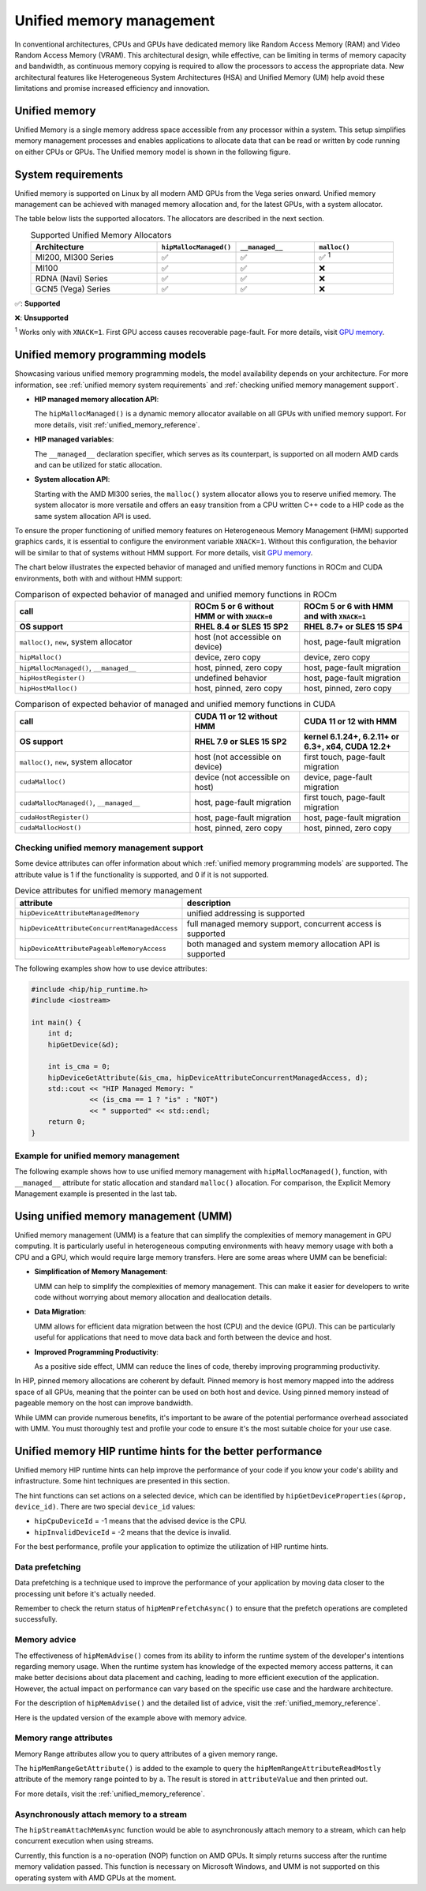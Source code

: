.. meta::
  :description: This chapter describes introduces Unified Memory (UM) and shows
                how to use it in AMD HIP.
  :keywords: AMD, ROCm, HIP, CUDA, unified memory, unified, memory, UM, APU

.. _unified_memory:

*******************************************************************************
Unified memory management
*******************************************************************************

In conventional architectures, CPUs and GPUs have dedicated memory like Random
Access Memory (RAM) and Video Random Access Memory (VRAM). This architectural
design, while effective, can be limiting in terms of memory capacity and
bandwidth, as continuous memory copying is required to allow the processors to
access the appropriate data. New architectural features like Heterogeneous
System Architectures (HSA) and Unified Memory (UM) help avoid these limitations
and promise increased efficiency and innovation.

Unified memory
================================================================================

Unified Memory is a single memory address space accessible from any processor
within a system. This setup simplifies memory management processes and enables
applications to allocate data that can be read or written by code running on
either CPUs or GPUs. The Unified memory model is shown in the following figure.

.. figure:: ../../../data/how-to/hip_runtime_api/memory_management/unified_memory/um.svg

.. _unified memory system requirements:

System requirements
================================================================================

Unified memory is supported on Linux by all modern AMD GPUs from the Vega
series onward. Unified memory management can be achieved with managed memory
allocation and, for the latest GPUs, with a system allocator.

The table below lists the supported allocators. The allocators are described in
the next section.

.. list-table:: Supported Unified Memory Allocators
    :widths: 40, 25, 25, 25
    :header-rows: 1
    :align: center

    * - Architecture
      - ``hipMallocManaged()``
      - ``__managed__``
      - ``malloc()``
    * - MI200, MI300 Series
      - ✅
      - ✅
      - ✅ :sup:`1`
    * - MI100
      - ✅
      - ✅
      - ❌
    * - RDNA (Navi) Series
      - ✅
      - ✅
      - ❌
    * - GCN5 (Vega) Series
      - ✅
      - ✅
      - ❌

✅: **Supported**

❌: **Unsupported**

:sup:`1` Works only with ``XNACK=1``. First GPU access causes recoverable
page-fault. For more details, visit
`GPU memory <https://rocm.docs.amd.com/en/latest/conceptual/gpu-memory.html#xnack>`_.

.. _unified memory programming models:

Unified memory programming models
================================================================================

Showcasing various unified memory programming models, the model availability
depends on your architecture. For more information, see :ref:`unified memory
system requirements` and :ref:`checking unified memory management support`.

- **HIP managed memory allocation API**:

  The ``hipMallocManaged()`` is a dynamic memory allocator available on
  all GPUs with unified memory support. For more details, visit
  :ref:`unified_memory_reference`.

- **HIP managed variables**:

  The ``__managed__`` declaration specifier, which serves as its counterpart,
  is supported on all modern AMD cards and can be utilized for static
  allocation.

- **System allocation API**:

  Starting with the AMD MI300 series, the ``malloc()`` system allocator allows
  you to reserve unified memory. The system allocator is more versatile and
  offers an easy transition from a CPU written C++ code to a HIP code as the
  same system allocation API is used.

To ensure the proper functioning of unified memory features on Heterogeneous Memory Management (HMM) supported graphics cards, it is essential to configure the environment variable ``XNACK=1``. Without this configuration, the behavior will be similar to that of systems without HMM support. For more details, visit `GPU memory <https://rocm.docs.amd.com/en/latest/conceptual/gpu-memory.html#xnack>`_.

The chart below illustrates the expected behavior of managed and unified memory functions in ROCm and CUDA environments, both with and without HMM support:

.. list-table:: Comparison of expected behavior of managed and unified memory functions in ROCm
    :widths: 40, 25, 25
    :header-rows: 2

    * - call
      - ROCm 5 or 6 without HMM or with ``XNACK=0``
      - ROCm 5 or 6 with HMM and with ``XNACK=1``
    * - OS support
      - RHEL 8.4 or SLES 15 SP2
      - RHEL 8.7+ or SLES 15 SP4
    * - ``malloc()``, ``new``, system allocator
      - host (not accessible on device)
      - host, page-fault migration
    * - ``hipMalloc()``
      - device, zero copy
      - device, zero copy
    * - ``hipMallocManaged()``, ``__managed__``
      - host, pinned, zero copy
      - host, page-fault migration
    * - ``hipHostRegister()``
      - undefined behavior
      - host, page-fault migration
    * - ``hipHostMalloc()``
      - host, pinned, zero copy
      - host, pinned, zero copy

.. list-table:: Comparison of expected behavior of managed and unified memory functions in CUDA
    :widths: 40, 25, 25
    :header-rows: 2

    * - call
      - CUDA 11 or 12 without HMM
      - CUDA 11 or 12 with HMM
    * - OS support
      - RHEL 7.9 or SLES 15 SP2
      - kernel 6.1.24+, 6.2.11+ or 6.3+, x64, CUDA 12.2+
    * - ``malloc()``, ``new``, system allocator
      - host (not accessible on device)
      - first touch, page-fault migration
    * - ``cudaMalloc()``
      - device (not accessible on host)
      - device, page-fault migration
    * - ``cudaMallocManaged()``, ``__managed__``
      - host, page-fault migration
      - first touch, page-fault migration
    * - ``cudaHostRegister()``
      - host, page-fault migration
      - host, page-fault migration
    * - ``cudaMallocHost()``
      - host, pinned, zero copy
      - host, pinned, zero copy

.. _checking unified memory management support:

Checking unified memory management support
--------------------------------------------------------------------------------

Some device attributes can offer information about which :ref:`unified memory
programming models` are supported. The attribute value is 1 if the
functionality is supported, and 0 if it is not supported.

.. list-table:: Device attributes for unified memory management
    :widths: 40, 60
    :header-rows: 1
    :align: center

    * - attribute
      - description
    * - ``hipDeviceAttributeManagedMemory``
      - unified addressing is supported
    * - ``hipDeviceAttributeConcurrentManagedAccess``
      - full managed memory support, concurrent access is supported
    * - ``hipDeviceAttributePageableMemoryAccess``
      - both managed and system memory allocation API is supported

The following examples show how to use device attributes:

.. code-block:: cpp

    #include <hip/hip_runtime.h>
    #include <iostream>

    int main() {
        int d;
        hipGetDevice(&d);

        int is_cma = 0;
        hipDeviceGetAttribute(&is_cma, hipDeviceAttributeConcurrentManagedAccess, d);
        std::cout << "HIP Managed Memory: "
                  << (is_cma == 1 ? "is" : "NOT")
                  << " supported" << std::endl;
        return 0;
    }

Example for unified memory management
--------------------------------------------------------------------------------

The following example shows how to use unified memory management with
``hipMallocManaged()``, function, with ``__managed__`` attribute for static
allocation and standard  ``malloc()`` allocation. For comparison, the Explicit
Memory Management example is presented in the last tab.

.. tab-set::

    .. tab-item:: hipMallocManaged()

        .. code-block:: cpp
            :emphasize-lines: 12-15

            #include <hip/hip_runtime.h>
            #include <iostream>

            // Addition of two values.
            __global__ void add(int *a, int *b, int *c) {
                *c = *a + *b;
            }

            int main() {
                int *a, *b, *c;

                // Allocate memory for a, b and c that is accessible to both device and host codes.
                hipMallocManaged(&a, sizeof(*a));
                hipMallocManaged(&b, sizeof(*b));
                hipMallocManaged(&c, sizeof(*c));

                // Setup input values.
                *a = 1;
                *b = 2;

                // Launch add() kernel on GPU.
                hipLaunchKernelGGL(add, dim3(1), dim3(1), 0, 0, a, b, c);

                // Wait for GPU to finish before accessing on host.
                hipDeviceSynchronize();

                // Prints the result.
                std::cout << *a << " + " << *b << " = " << *c << std::endl;

                // Cleanup allocated memory.
                hipFree(a);
                hipFree(b);
                hipFree(c);

                return 0;
            }


    .. tab-item:: __managed__

        .. code-block:: cpp
            :emphasize-lines: 9-10

            #include <hip/hip_runtime.h>
            #include <iostream>

            // Addition of two values.
            __global__ void add(int *a, int *b, int *c) {
                *c = *a + *b;
            }

            // Declare a, b and c as static variables.
            __managed__ int a, b, c;

            int main() {
                // Setup input values.
                a = 1;
                b = 2;

                // Launch add() kernel on GPU.
                hipLaunchKernelGGL(add, dim3(1), dim3(1), 0, 0, &a, &b, &c);

                // Wait for GPU to finish before accessing on host.
                hipDeviceSynchronize();

                // Prints the result.
                std::cout << a << " + " << b << " = " << c << std::endl;

                return 0;
            }


    .. tab-item:: malloc()

        .. code-block:: cpp
            :emphasize-lines: 12-15

            #include <hip/hip_runtime.h>
            #include <iostream>

            // Addition of two values.
            __global__ void add(int* a, int* b, int* c) {
                *c = *a + *b;
            }

            int main() {
                int* a, * b, * c;

                // Allocate memory for a, b, and c.
                a = (int*)malloc(sizeof(*a));
                b = (int*)malloc(sizeof(*b));
                c = (int*)malloc(sizeof(*c));

                // Setup input values.
                *a = 1;
                *b = 2;

                // Launch add() kernel on GPU.
                hipLaunchKernelGGL(add, dim3(1), dim3(1), 0, 0, a, b, c);

                // Wait for GPU to finish before accessing on host.
                hipDeviceSynchronize();

                // Prints the result.
                std::cout << *a << " + " << *b << " = " << *c << std::endl;

                // Cleanup allocated memory.
                free(a);
                free(b);
                free(c);

                return 0;
            }


    .. tab-item:: Explicit Memory Management

        .. code-block:: cpp
            :emphasize-lines: 17-24, 29-30

            #include <hip/hip_runtime.h>
            #include <iostream>

            // Addition of two values.
            __global__ void add(int *a, int *b, int *c) {
                *c = *a + *b;
            }

            int main() {
                int a, b, c;
                int *d_a, *d_b, *d_c;

                // Setup input values.
                a = 1;
                b = 2;

                // Allocate device copies of a, b and c.
                hipMalloc(&d_a, sizeof(*d_a));
                hipMalloc(&d_b, sizeof(*d_b));
                hipMalloc(&d_c, sizeof(*d_c));

                // Copy input values to device.
                hipMemcpy(d_a, &a, sizeof(*d_a), hipMemcpyHostToDevice);
                hipMemcpy(d_b, &b, sizeof(*d_b), hipMemcpyHostToDevice);

                // Launch add() kernel on GPU.
                hipLaunchKernelGGL(add, dim3(1), dim3(1), 0, 0, d_a, d_b, d_c);

                // Copy the result back to the host.
                hipMemcpy(&c, d_c, sizeof(*d_c), hipMemcpyDeviceToHost);

                // Cleanup allocated memory.
                hipFree(d_a);
                hipFree(d_b);
                hipFree(d_c);

                // Prints the result.
                std::cout << a << " + " << b << " = " << c << std::endl;

                return 0;
            }

.. _using unified memory management:

Using unified memory management (UMM)
================================================================================

Unified memory management (UMM) is a feature that can simplify the complexities
of memory management in GPU computing. It is particularly useful in
heterogeneous computing environments with heavy memory usage with both a CPU
and a GPU, which would require large memory transfers. Here are some areas
where UMM can be beneficial:

- **Simplification of Memory Management**:

  UMM can help to simplify the complexities of memory management. This can make
  it easier for developers to write code without worrying about memory
  allocation and deallocation details.

- **Data Migration**:

  UMM allows for efficient data migration between the host (CPU) and the device
  (GPU). This can be particularly useful for applications that need to move
  data back and forth between the device and host.

- **Improved Programming Productivity**:

  As a positive side effect, UMM can reduce the lines of code, thereby
  improving programming productivity.

In HIP, pinned memory allocations are coherent by default. Pinned memory is
host memory mapped into the address space of all GPUs, meaning that the pointer
can be used on both host and device. Using pinned memory instead of pageable
memory on the host can improve bandwidth.

While UMM can provide numerous benefits, it's important to be aware of the
potential performance overhead associated with UMM. You must thoroughly test
and profile your code to ensure it's the most suitable choice for your use
case.

.. _unified memory runtime hints:

Unified memory HIP runtime hints for the better performance
================================================================================

Unified memory HIP runtime hints can help improve the performance of your code if
you know your code's ability and infrastructure. Some hint techniques are
presented in this section.

The hint functions can set actions on a selected device, which can be
identified by ``hipGetDeviceProperties(&prop, device_id)``. There are two
special ``device_id`` values:

- ``hipCpuDeviceId`` = -1 means that the advised device is the CPU.
- ``hipInvalidDeviceId`` = -2 means that the device is invalid.

For the best performance, profile your application to optimize the
utilization of HIP runtime hints.

Data prefetching
--------------------------------------------------------------------------------

Data prefetching is a technique used to improve the performance of your
application by moving data closer to the processing unit before it's actually
needed.

.. code-block:: cpp
    :emphasize-lines: 20-23,31-32

    // Addition of two values.
    __global__ void add(int *a, int *b, int *c) {
        *c = *a + *b;
    }

    int main() {
        int *a, *b, *c;
        int deviceId;
        hipGetDevice(&deviceId); // Get the current device ID

        // Allocate memory for a, b and c that is accessible to both device and host codes.
        hipMallocManaged(&a, sizeof(*a));
        hipMallocManaged(&b, sizeof(*b));
        hipMallocManaged(&c, sizeof(*c));

        // Setup input values.
        *a = 1;
        *b = 2;

        // Prefetch the data to the GPU device.
        hipMemPrefetchAsync(a, sizeof(*a), deviceId, 0);
        hipMemPrefetchAsync(b, sizeof(*b), deviceId, 0);
        hipMemPrefetchAsync(c, sizeof(*c), deviceId, 0);

        // Launch add() kernel on GPU.
        hipLaunchKernelGGL(add, dim3(1), dim3(1), 0, 0, a, b, c);

        // Wait for GPU to finish before accessing on host.
        hipDeviceSynchronize();

        // Prefetch the result back to the CPU.
        hipMemPrefetchAsync(c, sizeof(*c), hipCpuDeviceId, 0);

        // Wait for the prefetch operations to complete.
        hipDeviceSynchronize();

        // Prints the result.
        std::cout << *a << " + " << *b << " = " << *c << std::endl;

        // Cleanup allocated memory.
        hipFree(a);
        hipFree(b);
        hipFree(c);

        return 0;
    }

Remember to check the return status of ``hipMemPrefetchAsync()`` to ensure that
the prefetch operations are completed successfully.

Memory advice
--------------------------------------------------------------------------------

The effectiveness of ``hipMemAdvise()`` comes from its ability to inform the
runtime system of the developer's intentions regarding memory usage. When the
runtime system has knowledge of the expected memory access patterns, it can
make better decisions about data placement and caching, leading to more
efficient execution of the application. However, the actual impact on
performance can vary based on the specific use case and the hardware
architecture.

For the description of ``hipMemAdvise()`` and the detailed list of advice,
visit the :ref:`unified_memory_reference`.

Here is the updated version of the example above with memory advice.

.. code-block:: cpp
    :emphasize-lines: 17-26

    #include <hip/hip_runtime.h>
    #include <iostream>

    // Addition of two values.
    __global__ void add(int *a, int *b, int *c) {
        *c = *a + *b;
    }

    int main() {
        int *a, *b, *c;

        // Allocate memory for a, b, and c accessible to both device and host codes.
        hipMallocManaged(&a, sizeof(*a));
        hipMallocManaged(&b, sizeof(*b));
        hipMallocManaged(&c, sizeof(*c));

        // Set memory advice for a, b, and c to be accessed by the CPU.
        hipMemAdvise(a, sizeof(*a), hipMemAdviseSetPreferredLocation, hipCpuDeviceId);
        hipMemAdvise(b, sizeof(*b), hipMemAdviseSetPreferredLocation, hipCpuDeviceId);
        hipMemAdvise(c, sizeof(*c), hipMemAdviseSetPreferredLocation, hipCpuDeviceId);

        // Additionally, set memory advice for a, b, and c to be read mostly from the device 0.
        constexpr int device = 0;
        hipMemAdvise(a, sizeof(*a), hipMemAdviseSetReadMostly, device);
        hipMemAdvise(b, sizeof(*b), hipMemAdviseSetReadMostly, device);
        hipMemAdvise(c, sizeof(*c), hipMemAdviseSetReadMostly, device);

        // Setup input values.
        *a = 1;
        *b = 2;

        // Launch add() kernel on GPU.
        hipLaunchKernelGGL(add, dim3(1), dim3(1), 0, 0, a, b, c);

        // Wait for GPU to finish before accessing on host.
        hipDeviceSynchronize();

        // Prints the result.
        std::cout << *a << " + " << *b << " = " << *c << std::endl;

        // Cleanup allocated memory.
        hipFree(a);
        hipFree(b);
        hipFree(c);

        return 0;
    }


Memory range attributes
--------------------------------------------------------------------------------

Memory Range attributes allow you to query attributes of a given memory range.

The ``hipMemRangeGetAttribute()`` is added to the example to query the
``hipMemRangeAttributeReadMostly`` attribute of the memory range pointed to by
``a``. The result is stored in ``attributeValue`` and then printed out.

For more details, visit the
:ref:`unified_memory_reference`.

.. code-block:: cpp
    :emphasize-lines: 29-34

    #include <hip/hip_runtime.h>
    #include <iostream>

    // Addition of two values.
    __global__ void add(int *a, int *b, int *c) {
        *c = *a + *b;
    }

    int main() {
        int *a, *b, *c;
        unsigned int attributeValue;
        constexpr size_t attributeSize = sizeof(attributeValue);

        // Allocate memory for a, b and c that is accessible to both device and host codes.
        hipMallocManaged(&a, sizeof(*a));
        hipMallocManaged(&b, sizeof(*b));
        hipMallocManaged(&c, sizeof(*c));

        // Setup input values.
        *a = 1;
        *b = 2;

        // Launch add() kernel on GPU.
        hipLaunchKernelGGL(add, dim3(1), dim3(1), 0, 0, a, b, c);

        // Wait for GPU to finish before accessing on host.
        hipDeviceSynchronize();

        // Query an attribute of the memory range.
        hipMemRangeGetAttribute(&attributeValue,
                                attributeSize,
                                hipMemRangeAttributeReadMostly,
                                a,
                                sizeof(*a));

        // Prints the result.
        std::cout << *a << " + " << *b << " = " << *c << std::endl;
        std::cout << "The queried attribute value is: " << attributeValue << std::endl;

        // Cleanup allocated memory.
        hipFree(a);
        hipFree(b);
        hipFree(c);

        return 0;
    }

Asynchronously attach memory to a stream
--------------------------------------------------------------------------------

The ``hipStreamAttachMemAsync`` function would be able to asynchronously attach
memory to a stream, which can help concurrent execution when using streams.

Currently, this function is a no-operation (NOP) function on AMD GPUs. It simply
returns success after the runtime memory validation passed. This function is
necessary on Microsoft Windows, and UMM is not supported on this operating
system with AMD GPUs at the moment.
